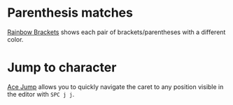 * Parenthesis matches
[[https://plugins.jetbrains.com/plugin/10080-rainbow-brackets][Rainbow Brackets]] shows each pair of brackets/parentheses with a different color.

* Jump to character
[[https://plugins.jetbrains.com/plugin/7086-acejump/][Ace Jump]] allows you to quickly navigate the caret to any position visible in the editor with ~SPC j j~.
